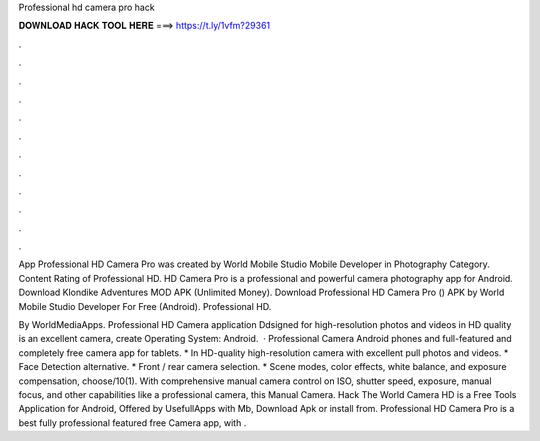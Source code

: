 Professional hd camera pro hack



𝐃𝐎𝐖𝐍𝐋𝐎𝐀𝐃 𝐇𝐀𝐂𝐊 𝐓𝐎𝐎𝐋 𝐇𝐄𝐑𝐄 ===> https://t.ly/1vfm?29361



.



.



.



.



.



.



.



.



.



.



.



.

App Professional HD Camera Pro was created by World Mobile Studio Mobile Developer in Photography Category. Content Rating of Professional HD. HD Camera Pro is a professional and powerful camera photography app for Android. Download Klondike Adventures MOD APK (Unlimited Money). Download Professional HD Camera Pro () APK by World Mobile Studio Developer For Free (Android). Professional HD.

By WorldMediaApps. Professional HD Camera application Ddsigned for high-resolution photos and videos in HD quality is an excellent camera, create Operating System: Android.  · Professional Camera Android phones and full-featured and completely free camera app for tablets. * In HD-quality high-resolution camera with excellent pull photos and videos. * Face Detection alternative. * Front / rear camera selection. * Scene modes, color effects, white balance, and exposure compensation, choose/10(1). With comprehensive manual camera control on ISO, shutter speed, exposure, manual focus, and other capabilities like a professional camera, this Manual Camera. Hack The World Camera HD is a Free Tools Application for Android, Offered by UsefullApps with Mb, Download Apk or install from. Professional HD Camera Pro is a best fully professional featured free Camera app, with .
